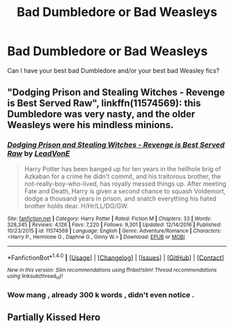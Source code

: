 #+TITLE: Bad Dumbledore or Bad Weasleys

* Bad Dumbledore or Bad Weasleys
:PROPERTIES:
:Author: OakQuaffle
:Score: 9
:DateUnix: 1483399533.0
:DateShort: 2017-Jan-03
:END:
Can I have your best bad Dumbledore and/or your best bad Weasley fics?


** "Dodging Prison and Stealing Witches - Revenge is Best Served Raw", linkffn(11574569): this Dumbledore was very nasty, and the older Weasleys were his mindless minions.
:PROPERTIES:
:Author: InquisitorCOC
:Score: 2
:DateUnix: 1483402897.0
:DateShort: 2017-Jan-03
:END:

*** [[http://www.fanfiction.net/s/11574569/1/][*/Dodging Prison and Stealing Witches - Revenge is Best Served Raw/*]] by [[https://www.fanfiction.net/u/6791440/LeadVonE][/LeadVonE/]]

#+begin_quote
  Harry Potter has been banged up for ten years in the hellhole brig of Azkaban for a crime he didn't commit, and his traitorous brother, the not-really-boy-who-lived, has royally messed things up. After meeting Fate and Death, Harry is given a second chance to squash Voldemort, dodge a thousand years in prison, and snatch everything his hated brother holds dear. H/Hr/LL/DG/GW.
#+end_quote

^{/Site/: [[http://www.fanfiction.net/][fanfiction.net]] *|* /Category/: Harry Potter *|* /Rated/: Fiction M *|* /Chapters/: 33 *|* /Words/: 328,345 *|* /Reviews/: 4,126 *|* /Favs/: 7,220 *|* /Follows/: 9,301 *|* /Updated/: 12/14/2016 *|* /Published/: 10/23/2015 *|* /id/: 11574569 *|* /Language/: English *|* /Genre/: Adventure/Romance *|* /Characters/: <Harry P., Hermione G., Daphne G., Ginny W.> *|* /Download/: [[http://www.ff2ebook.com/old/ffn-bot/index.php?id=11574569&source=ff&filetype=epub][EPUB]] or [[http://www.ff2ebook.com/old/ffn-bot/index.php?id=11574569&source=ff&filetype=mobi][MOBI]]}

--------------

*FanfictionBot*^{1.4.0} *|* [[[https://github.com/tusing/reddit-ffn-bot/wiki/Usage][Usage]]] | [[[https://github.com/tusing/reddit-ffn-bot/wiki/Changelog][Changelog]]] | [[[https://github.com/tusing/reddit-ffn-bot/issues/][Issues]]] | [[[https://github.com/tusing/reddit-ffn-bot/][GitHub]]] | [[[https://www.reddit.com/message/compose?to=tusing][Contact]]]

^{/New in this version: Slim recommendations using/ ffnbot!slim! /Thread recommendations using/ linksub(thread_id)!}
:PROPERTIES:
:Author: FanfictionBot
:Score: 1
:DateUnix: 1483402914.0
:DateShort: 2017-Jan-03
:END:


*** Wow mang , already 300 k words , didn't even notice .
:PROPERTIES:
:Author: MoukaLion
:Score: 1
:DateUnix: 1483473200.0
:DateShort: 2017-Jan-03
:END:


** Partially Kissed Hero
:PROPERTIES:
:Author: rac3trk
:Score: 1
:DateUnix: 1483410636.0
:DateShort: 2017-Jan-03
:END:
